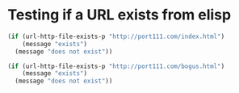 * Testing if a URL exists from elisp

#+begin_src emacs-lisp
(if (url-http-file-exists-p "http://port111.com/index.html")
    (message "exists")
  (message "does not exist"))
#+end_src

#+RESULTS:
: exists


#+begin_src emacs-lisp                                                                                                                                                                                            
(if (url-http-file-exists-p "http://port111.com/bogus.html")                                                                                                                                                      
    (message "exists")                                                                                                                                                                                            
  (message "does not exist"))                                                                                                                                                                                       
#+end_src                                                                                                                                                                                                  

#+RESULTS:
: does not exist


